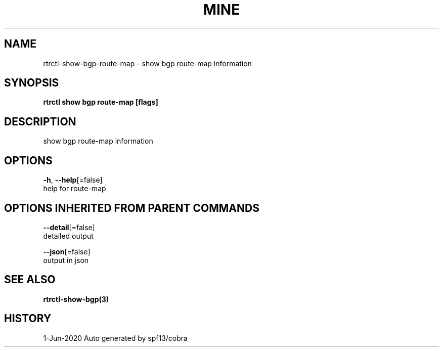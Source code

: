 .TH "MINE" "3" "Jun 2020" "Auto generated by spf13/cobra" "" 
.nh
.ad l


.SH NAME
.PP
rtrctl\-show\-bgp\-route\-map \- show bgp route\-map information


.SH SYNOPSIS
.PP
\fBrtrctl show bgp route\-map [flags]\fP


.SH DESCRIPTION
.PP
show bgp route\-map information


.SH OPTIONS
.PP
\fB\-h\fP, \fB\-\-help\fP[=false]
    help for route\-map


.SH OPTIONS INHERITED FROM PARENT COMMANDS
.PP
\fB\-\-detail\fP[=false]
    detailed output

.PP
\fB\-\-json\fP[=false]
    output in json


.SH SEE ALSO
.PP
\fBrtrctl\-show\-bgp(3)\fP


.SH HISTORY
.PP
1\-Jun\-2020 Auto generated by spf13/cobra
